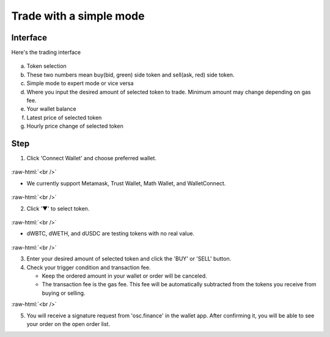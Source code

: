 Trade with a simple mode
========================

.. role:: raw-html(raw)
    :format: html;

Interface
---------

Here's the trading interface

.. figure:: static/simple_part.png
    :align: center
    :figwidth: 100%

a. Token selection
b. These two numbers mean buy(bid, green) side token and sell(ask, red) side token.
c. Simple mode to expert mode or vice versa
d. Where you input the desired amount of selected token to trade. Minimum amount may change depending on gas fee.
e. Your wallet balance
f. Latest price of selected token
g. Hourly price change of selected token

Step
----

1. Click 'Connect Wallet' and choose preferred wallet.

.. figure:: static/before_wallet_connect.png
    :align: center
    :figwidth: 100%

:raw-html:`<br />`

- We currently support Metamask, Trust Wallet, Math Wallet, and WalletConnect.

.. figure:: static/choose_wallet.png
    :align: center
    :figwidth: 100%

:raw-html:`<br />`

2. Click '▼' to select token.

.. figure:: static/dwbtc_click.png
    :align: center
    :figwidth: 100%

:raw-html:`<br />`

- dWBTC, dWETH, and dUSDC are testing tokens with no real value.

.. figure:: static/choose_token.png
    :align: center
    :figwidth: 100%

:raw-html:`<br />`

3.  Enter your desired amount of selected token and click the 'BUY' or 'SELL' button.

4.  Check your trigger condition and transaction fee.

    * Keep the ordered amount in your wallet or order will be canceled.

    * The transaction fee is the gas fee. This fee will be automatically subtracted from the tokens you receive from buying or selling.

.. image:: static/buy.png
    :width: 49%

.. image:: static/sell.png
    :width: 49%

:raw-html:`<br />`

5. You will receive a signature request from 'osc.finance' in the wallet app. After confirming it, you will be able to see your order on the open order list.



